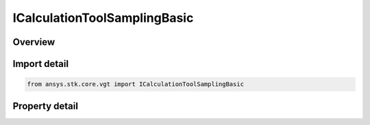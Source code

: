 ICalculationToolSamplingBasic
=============================

.. py:class:: ansys.stk.core.vgt.ICalculationToolSamplingBasic

   object
   
   Sampling definition determines how scalar data should be sampled in order to adequately capture trends in that data.

.. py:currentmodule:: ICalculationToolSamplingBasic

Overview
--------

.. tab-set::

    .. tab-item:: Properties
        
        .. list-table::
            :header-rows: 0
            :widths: auto

            * - :py:attr:`~ansys.stk.core.vgt.ICalculationToolSamplingBasic.sampling_method`
              - Get the sampling definition, which can use a fixed step, relative tolerance or curvature tolerance. Relative tolerance uses a combination of relative and absolute changes in scalar values between samples...
            * - :py:attr:`~ansys.stk.core.vgt.ICalculationToolSamplingBasic.method_factory`
              - Creates sampling definitions, which can use a fixed step, relative tolerance or curvature tolerance. Relative tolerance uses a combination of relative and absolute changes in scalar values between samples...


Import detail
-------------

.. code-block:: python

    from ansys.stk.core.vgt import ICalculationToolSamplingBasic


Property detail
---------------

.. py:property:: sampling_method
    :canonical: ansys.stk.core.vgt.ICalculationToolSamplingBasic.sampling_method
    :type: ICalculationToolSamplingMethod

    Get the sampling definition, which can use a fixed step, relative tolerance or curvature tolerance. Relative tolerance uses a combination of relative and absolute changes in scalar values between samples...

.. py:property:: method_factory
    :canonical: ansys.stk.core.vgt.ICalculationToolSamplingBasic.method_factory
    :type: ICalculationToolSamplingMethodFactory

    Creates sampling definitions, which can use a fixed step, relative tolerance or curvature tolerance. Relative tolerance uses a combination of relative and absolute changes in scalar values between samples...


